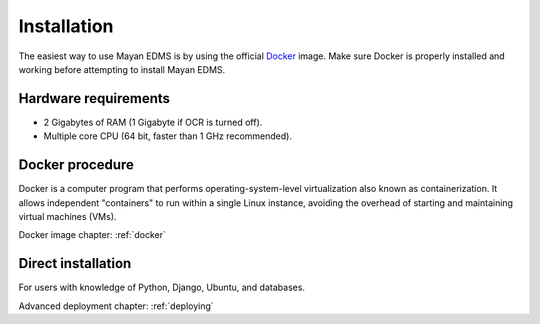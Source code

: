 Installation
============

The easiest way to use Mayan EDMS is by using the official Docker_ image.
Make sure Docker is properly installed and working before attempting to install
Mayan EDMS.

Hardware requirements
---------------------

- 2 Gigabytes of RAM (1 Gigabyte if OCR is turned off).
- Multiple core CPU (64 bit, faster than 1 GHz recommended).

Docker procedure
----------------

Docker is a computer program that performs operating-system-level
virtualization also known as containerization. It allows independent
"containers" to run within a single Linux instance, avoiding the overhead
of starting and maintaining virtual machines (VMs).

Docker image chapter: :ref:`docker`

Direct installation
-------------------

For users with knowledge of Python, Django, Ubuntu, and databases.

Advanced deployment chapter: :ref:`deploying`


.. _Docker: https://www.docker.com/
